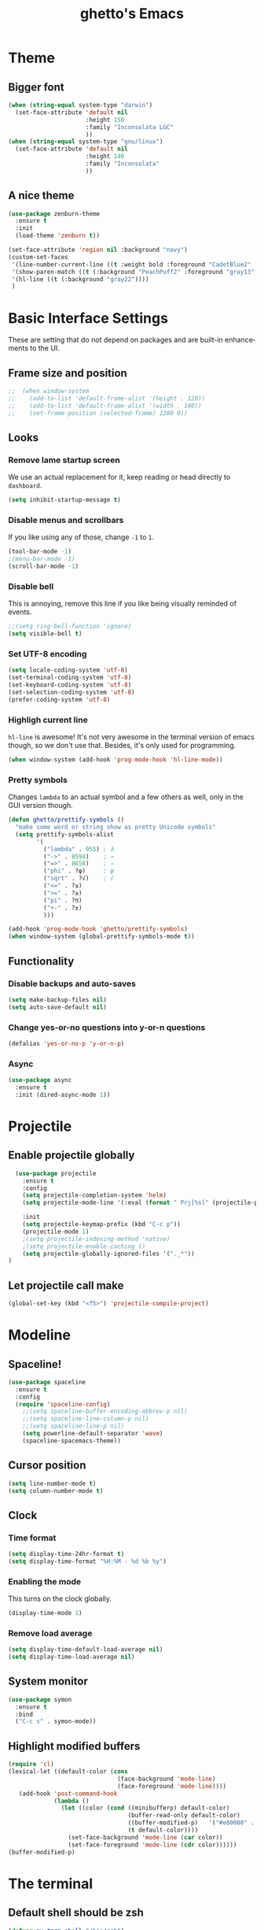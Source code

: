 #+STARTUP: overview
#+TITLE: ghetto's Emacs
#+CREATOR: ghetto
#+LANGUAGE: en
#+OPTIONS: num:nil
#+ATTR_HTML: :style margin-left: auto; margin-right: auto;

* Theme
** Bigger font
#+BEGIN_SRC emacs-lisp
  (when (string-equal system-type "darwin")
    (set-face-attribute 'default nil
                        :height 150
                        :family "Inconsolata LGC"
                        ))
  (when (string-equal system-type "gnu/linux")
    (set-face-attribute 'default nil
                        :height 140
                        :family "Inconsolata"
                        ))
#+END_SRC
** A nice theme
#+BEGIN_SRC emacs-lisp
  (use-package zenburn-theme
    :ensure t
    :init
    (load-theme 'zenburn t))

  (set-face-attribute 'region nil :background "navy")
  (custom-set-faces
   '(line-number-current-line ((t :weight bold :foreground "CadetBlue2" :background "gray22")))
   '(show-paren-match ((t (:background "PeachPuff2" :foreground "gray13" :weight bold))))
   '(hl-line ((t (:background "gray22"))))
   )
#+END_SRC

* Basic Interface Settings
These are setting that do not depend on packages and are built-in enhancements to the UI.

** Frame size and position
#+BEGIN_SRC emacs-lisp
;;  (when window-system
;;    (add-to-list 'default-frame-alist '(height . 120))
;;    (add-to-list 'default-frame-alist '(width . 140))
;;    (set-frame-position (selected-frame) 1280 0))
#+END_SRC
** Looks
*** Remove lame startup screen
We use an actual replacement for it, keep reading or head directly to =dashboard=.
#+BEGIN_SRC emacs-lisp
(setq inhibit-startup-message t)
#+END_SRC
*** Disable menus and scrollbars
If you like using any of those, change =-1= to =1=.
#+BEGIN_SRC emacs-lisp
(tool-bar-mode -1)
;(menu-bar-mode -1)
(scroll-bar-mode -1)
#+END_SRC
*** Disable bell
This is annoying, remove this line if you like being visually reminded of events.
#+BEGIN_SRC emacs-lisp
;;(setq ring-bell-function 'ignore)
(setq visible-bell t)
#+END_SRC
*** Set UTF-8 encoding
#+BEGIN_SRC emacs-lisp 
  (setq locale-coding-system 'utf-8)
  (set-terminal-coding-system 'utf-8)
  (set-keyboard-coding-system 'utf-8)
  (set-selection-coding-system 'utf-8)
  (prefer-coding-system 'utf-8)
#+END_SRC
*** Highligh current line
=hl-line= is awesome! It's not very awesome in the terminal version of emacs though, so we don't use that.
Besides, it's only used for programming.
#+BEGIN_SRC emacs-lisp
  (when window-system (add-hook 'prog-mode-hook 'hl-line-mode))
  
#+END_SRC
*** Pretty symbols
Changes =lambda= to an actual symbol and a few others as well, only in the GUI version though.
#+BEGIN_SRC emacs-lisp
  (defun ghetto/prettify-symbols ()
    "make some word or string show as pretty Unicode symbols"
    (setq prettify-symbols-alist
          '(
            ("lambda" . 955) ; λ
            ("->" . 8594)    ; →
            ("=>" . 8658)    ; ⇒
            ("phi" . ?φ)     ; φ
            ("sqrt" . ?√)    ; √
            ("<=" . ?≤)
            (">=" . ?≥)
            ("pi" . ?π)
            ("+-" . ?±)
            )))

  (add-hook 'prog-mode-hook 'ghetto/prettify-symbols)
  (when window-system (global-prettify-symbols-mode t))
#+END_SRC

** Functionality
*** Disable backups and auto-saves
#+BEGIN_SRC emacs-lisp
(setq make-backup-files nil)
(setq auto-save-default nil)
#+END_SRC

*** Change yes-or-no questions into y-or-n questions
#+BEGIN_SRC emacs-lisp
(defalias 'yes-or-no-p 'y-or-n-p)
#+END_SRC

*** Async

#+BEGIN_SRC emacs-lisp
  (use-package async
    :ensure t
    :init (dired-async-mode 1))
#+END_SRC

* Projectile


** Enable projectile globally

#+BEGIN_SRC emacs-lisp
    (use-package projectile
      :ensure t
      :config
      (setq projectile-completion-system 'helm)
      (setq projectile-mode-line '(:eval (format " Prj[%s]" (projectile-project-name))))
    
      :init
      (setq projectile-keymap-prefix (kbd "C-c p"))
      (projectile-mode 1)
      ;(setq projectile-indexing-method 'native)
      ;(setq projectile-enable-caching t)
      (setq projectile-globally-ignored-files '("._*"))
  )
#+END_SRC

** Let projectile call make
#+BEGIN_SRC emacs-lisp
  (global-set-key (kbd "<f5>") 'projectile-compile-project)
#+END_SRC

* Modeline

** Spaceline!

#+BEGIN_SRC emacs-lisp
  (use-package spaceline
    :ensure t
    :config
    (require 'spaceline-config)
      ;;(setq spaceline-buffer-encoding-abbrev-p nil)
      ;;(setq spaceline-line-column-p nil)
      ;;(setq spaceline-line-p nil)
      (setq powerline-default-separator 'wave)
      (spaceline-spacemacs-theme))
#+END_SRC
** Cursor position

#+BEGIN_SRC emacs-lisp
  (setq line-number-mode t)
  (setq column-number-mode t)
#+END_SRC

** Clock

*** Time format
#+BEGIN_SRC emacs-lisp
  (setq display-time-24hr-format t)
  (setq display-time-format "%H:%M - %d %b %y")
#+END_SRC

*** Enabling the mode
This turns on the clock globally.
#+BEGIN_SRC emacs-lisp
  (display-time-mode 1)
#+END_SRC

*** Remove load average
#+BEGIN_SRC emacs-lisp
  (setq display-time-default-load-average nil)
  (setq display-time-load-average nil)
#+END_SRC
** System monitor

#+BEGIN_SRC emacs-lisp
  (use-package symon
    :ensure t
    :bind
    ("C-c s" . symon-mode))
#+END_SRC

** Highlight modified buffers
#+BEGIN_SRC emacs-lisp
  (require 'cl)
  (lexical-let ((default-color (cons
                                 (face-background 'mode-line)
                                 (face-foreground 'mode-line))))
     (add-hook 'post-command-hook
               (lambda ()
                 (let ((color (cond ((minibufferp) default-color)
                                    (buffer-read-only default-color)
                                    ((buffer-modified-p)   '("#e80000" . "#ffffff"))
                                    (t default-color))))
                   (set-face-background 'mode-line (car color))
                   (set-face-foreground 'mode-line (cdr color))))))
  (buffer-modified-p)

#+END_SRC
* The terminal
** Default shell should be zsh
#+BEGIN_SRC emacs-lisp
  (defvar my-term-shell "/bin/zsh")
  (defadvice ansi-term (before force-zsh)
    (interactive (list my-term-shell)))
  (ad-activate 'ansi-term)
#+END_SRC

** Easy to remember keybinding
#+BEGIN_SRC emacs-lisp
  ;;(global-set-key (kbd "<C-s-return>") 'ansi-term)
  (global-set-key (kbd "<C-s-return>") 'eshell)
#+END_SRC

* Moving around emacs

** a prerequisite for others packages
#+BEGIN_SRC emacs-lisp
;;  (use-package ivy
;;   :ensure t)
#+END_SRC

** scrolling
#+BEGIN_SRC emacs-lisp
  (setq scroll-conservatively 100)
#+END_SRC

** which-key and why I love emacs

#+BEGIN_SRC emacs-lisp
  (use-package which-key
    :ensure t
    :config
    (which-key-mode)
    :diminish which-key-mode)
#+END_SRC

** windows,panes and why I hate other-window

*** Use windmove to move between windows
#+BEGIN_SRC emacs-lisp
  ;; use command key on Mac
  (setq wmmodifiers '(meta super))
  (global-set-key (vector (append wmmodifiers '(left)))  'windmove-left)
  (global-set-key (vector (append wmmodifiers '(right))) 'windmove-right)
  (global-set-key (vector (append wmmodifiers '(up)))    'windmove-up)
  (global-set-key (vector (append wmmodifiers '(down))) 'windmove-down)
  ;; wrap around at edges
  (setq windmove-wrap-around t)
#+END_SRC

*** Following window splits

#+BEGIN_SRC emacs-lisp
  (defun ghetto/split-and-follow-horizontally ()
    (interactive)
    (split-window-below)
    (balance-windows)
    (other-window 1))
  (global-set-key (kbd "C-x 2") 'ghetto/split-and-follow-horizontally)

  (defun ghetto/split-and-follow-vertically ()
    (interactive)
    (split-window-right)
    (balance-windows)
    (other-window 1))
  (global-set-key (kbd "C-x 3") 'ghetto/split-and-follow-vertically)
#+END_SRC

*** Rebind keys for windows resize
#+BEGIN_SRC emacs-lisp
  (global-set-key (kbd "C-s-<left>") 'shrink-window-horizontally)
  (global-set-key (kbd "C-s-<right>") 'enlarge-window-horizontally)
  (global-set-key (kbd "C-s-<down>") 'shrink-window)
  (global-set-key (kbd "C-s-<up>") 'enlarge-window)
#+END_SRC
** winner mode
#+BEGIN_SRC emacs-lisp
  (winner-mode 1)
#+END_SRC
** buffers and why I hate list-buffers

*** Always murder current buffer

#+BEGIN_SRC emacs-lisp
;;  (defun kill-current-buffer ()
;;    "Kills the current buffer."
;;    (interactive)
;;    (kill-buffer (current-buffer)))
;;  (global-set-key (kbd "C-x k") 'kill-current-buffer)

(global-set-key (kbd "C-x k") 'kill-this-buffer)

#+END_SRC

*** TODO Kill buffers without asking for confirmation

#+BEGIN_SRC emacs-lisp
;;(setq kill-buffer-query-functions (delq 'process-kill-buffer-query-function kill-buffer-query-functions))
#+END_SRC

*** Turn switch-to-buffer into ibuffer

#+BEGIN_SRC emacs-lisp
(global-set-key (kbd "C-x C-b") 'ibuffer)
#+END_SRC

**** expert-mode

#+BEGIN_SRC emacs-lisp
(setq ibuffer-expert t)
#+END_SRC
**** grouping
#+BEGIN_SRC emacs-lisp
  (use-package ibuffer-projectile
    :ensure t
    :config

    (defun ghetto/ibuffer-set-filter-groups ()
      (interactive)
      (setq ibuffer-filter-groups 
            (append
             (ibuffer-projectile-generate-filter-groups)
             (list
              '("emacs" (or (name . "^\\*scratch\\*$")
                            (name . "^\\*Messages\\*$")
                            (name . "^\\*Dashboard\\*$")))
              '("dired" (mode . dired-mode))

              '("Org" (mode . org-mode))
              '("repl" (name . ".*REPL*")))
             ))

      (let ((ibuf (get-buffer "*Ibuffer*")))
        (when ibuf
          (with-current-buffer ibuf
            (pop-to-buffer ibuf)
            (ibuffer-update nil t)))))

    (add-hook 'ibuffer-hook
              (lambda ()
                (ghetto/ibuffer-set-filter-groups)
                (unless (eq ibuffer-sorting-mode 'alphabetic)
                  (ibuffer-do-sort-by-alphabetic))))

    (setq ibuffer-show-empty-filter-groups nil))

#+END_SRC

** line numbers and programming
#+BEGIN_SRC emacs-lisp
  ;;(add-hook 'prog-mode-hook 'ghetto/activate-line-numbers)

  (add-hook 'prog-mode-hook '(lambda ()
                               (setq-local display-line-numbers 'visual)
                               (line-number-mode t)))

  ;;(defun ghetto/activate-line-numbers ()
  ;;  (setq-local display-line-numbers 'visual)
  ;;  (line-number-mode t))
#+END_SRC
** Purpose
#+BEGIN_SRC emacs-lisp
  (use-package window-purpose
    :ensure t
    :bind
    ("C-c , l" . purpose-load-window-layout)
    ("C-c , s" . purpose-save-window-layout)
    :config
    (add-to-list 'purpose-user-mode-purposes '(prog-mode . source))
    (add-to-list 'purpose-user-mode-purposes '(pdf-view-mode . pdf))
    (add-to-list 'purpose-user-mode-purposes '(geiser-debug-mode . dbg))
    (add-to-list 'purpose-user-regexp-purposes '(".*REPL*" . repl))
    (add-to-list 'purpose-user-name-purposes '("*Python Doc*" . pydoc))
    (add-to-list 'purpose-user-mode-purposes '(inferior-python-mode . pyshell))
    (add-to-list 'purpose-user-mode-purposes '(compilation-mode . compiler))
    (purpose-compile-user-configuration)
    :diminish purpose-mode)
  (purpose-mode)
  (define-key purpose-mode-map (kbd "C-x C-f") 'helm-find-files)
  (define-key purpose-mode-map (kbd "C-x b") 'helm-buffers-list)
#+END_SRC
** DONE helm
CLOSED: [2018-05-18 Fri 18:42]
*** helm
#+BEGIN_SRC emacs-lisp
  (use-package helm
    :ensure t
    :bind
    ("C-x C-f" . 'helm-find-files)
    ("C-x b" . 'helm-buffers-list)
    ("M-x" . 'helm-M-x)
    ("C-c C-f" . 'helm-mini)
    ;("C-c p G" . 'helm-projectile-grep)
    :config
    (setq
     helm-M-x-fuzzy-match t
     helm-buffers-fuzzy-matching t
     helm-recentf-fuzzy-match t
     helm-semantic-fuzzy-match t
     helm-imenu-fuzzy-match t
     helm-split-window-inside-p t
     )
    ;(define-key helm-find-files-map (kbd "<tab>") 'helm-execute-persistent-action)
    ;(define-key helm-find-files-map (kbd "C-<backspace>") 'helm-find-files-up-one-level)

    :init
    (helm-mode 1)
    :diminish helm-mode)

  (require 'helm-config)    
  (helm-autoresize-mode 1)

  (use-package helm-swoop
    :ensure t
    :init (require 'helm-swoop))

  ;; Change the keybinds to whatever you like :)
  (global-set-key (kbd "C-s") 'helm-swoop)
  (global-set-key (kbd "M-i") 'helm-swoop-back-to-last-point)
  (global-set-key (kbd "C-c M-i") 'helm-multi-swoop)
  (global-set-key (kbd "C-x M-i") 'helm-multi-swoop-all)
  (global-set-key (kbd "C-M-y") 'helm-show-kill-ring)

  ;; Split direcion. 'split-window-vertically or 'split-window-horizontally
  (setq helm-swoop-split-direction 'split-window-vertically)
  (setq helm-swoop-split-with-multiple-windows t)
  ;;(setq helm-swoop-use-fuzzy-match t)

  (use-package helm-projectile
    :ensure t)
  (helm-projectile-on)

  (use-package helm-ag
    :ensure t)
#+END_SRC

** avy
#+BEGIN_SRC emacs-lisp
  (use-package avy
    :ensure t
    :bind
    ("C-;" . avy-goto-char)
    ("C-M-;" . avy-goto-line)
    )

#+END_SRC
* Text manipulation
** Multiple cursors
#+BEGIN_SRC emacs-lisp
  (use-package multiple-cursors
    :ensure t
    :bind
    ("C-c m c" . mc/edit-lines) ;; Add cursors to selected region (multiple lines)
    ;; Add cursors by keyword (mark keyword and then use below)
    ("C->" . mc/mark-next-like-this)
    ("C-<" . mc/mark-previous-like-this)
    ("C-c C-<" . mc/mark-all-like-this))
  (require 'mc-hide-unmatched-lines-mode)
#+END_SRC
* Minor conveniences
** Electric
#+BEGIN_SRC emacs-lisp
(setq electric-pair-pairs '(
                           (?\{ . ?\})
                           (?\( . ?\))
                           (?\[ . ?\])
                           (?\" . ?\")
                           ))
#+END_SRC

And now to enable it
#+BEGIN_SRC emacs-lisp
(electric-pair-mode t)
#+END_SRC

** Rainbow

#+BEGIN_SRC emacs-lisp
  (use-package rainbow-mode
    :ensure t
    :init
    (add-hook 'prog-mode-hook 'rainbow-mode)
    :diminish rainbow-mode)
#+END_SRC

** Show parens

#+BEGIN_SRC emacs-lisp
  (show-paren-mode 1)
#+END_SRC
** Rainbow delimiters

#+BEGIN_SRC emacs-lisp
  (use-package rainbow-delimiters
    :ensure t
    :init
    (add-hook 'prog-mode-hook #'rainbow-delimiters-mode)
    :diminish rainbow-delimiters-mode)
#+END_SRC

** Expand region

#+BEGIN_SRC emacs-lisp
  (use-package expand-region
    :ensure t
    :bind ("C-q" . er/expand-region))
#+END_SRC

** Dired
#+BEGIN_SRC emacs-lisp
  (setq dired-listing-switches "-alh")
  (setq dired-dwim-target t)
  (add-to-list 'load-path (expand-file-name "~/.emacs.d/elisp"))
  (require 'dired-fixups)

  (use-package dired-collapse
    :ensure t)

  (use-package dired-hide-dotfiles
    :ensure t
    :config
    (defun my-dired-mode-hook ()
      "My `dired' mode hook."
      ;; To hide dot-files by default
      ;;(dired-hide-dotfiles-mode)
      ;; To toggle hiding
      (define-key dired-mode-map "." #'dired-hide-dotfiles-mode))
    (add-hook 'dired-mode-hook #'my-dired-mode-hook))


#+END_SRC
** Ranger
#+BEGIN_SRC emacs-lisp
  (use-package ranger
    :ensure t)
#+END_SRC
* Programming
Minor, non-completion related settings and plugins for writing code.
** yasnippet
#+BEGIN_SRC emacs-lisp
  (use-package yasnippet
    :ensure t
    :config
      (use-package yasnippet-snippets
        :ensure t)
      (yas-reload-all))
#+END_SRC
** flycheck
#+BEGIN_SRC emacs-lisp
  (use-package flycheck
    :ensure t
    :diminish 'flycheck-mode)
#+END_SRC

** company mode

#+BEGIN_SRC emacs-lisp
  (use-package company
    :ensure t
    :config
    (setq company-idle-delay 0.5)
    (setq company-minimum-prefix-length 2)
    )

  (with-eval-after-load 'company
    (define-key company-active-map (kbd "M-n") nil)
    (define-key company-active-map (kbd "M-p") nil)
    (define-key company-active-map (kbd "C-n") #'company-select-next)
    (define-key company-active-map (kbd "C-p") #'company-select-previous)
    ;;(define-key company-active-map (kbd "SPC") #'company-abort)
    )

  (use-package company-quickhelp
    :ensure t
    :config
    (company-quickhelp-mode)
    (setq company-quickhelp-delay 2))
#+END_SRC

** highlight indent guides
#+BEGIN_SRC emacs-lisp
  (use-package highlight-indent-guides
    :ensure t
    :init
    (add-hook 'prog-mode-hook 'highlight-indent-guides-mode)
    :config
    (setq highlight-indent-guides-method 'column)
    (setq highlight-indent-guides-responsive 'top)
    (setq highlight-indent-guides-delay 0)
    )

#+END_SRC
** minimap
#+BEGIN_SRC emacs-lisp
  ;;(use-package minimap
  ;;  :ensure t
  ;;  :config
  ;;  (setq minimap-dedicated-window 1)
  ;;  (setq minimap-window-location 'right)
  ;;  (setq minimap-width-fraction 0.05)
  ;;  )
#+END_SRC
** plaformio
#+BEGIN_SRC emacs-lisp
  (use-package platformio-mode
    :ensure t
    :init (add-hook 'c++-mode-hook 'platformio-conditionally-enable)
    )
#+END_SRC
** specific languages

*** TODO c/c++
**** yasnippet
#+BEGIN_SRC emacs-lisp
  (add-hook 'c++-mode-hook 'yas-minor-mode)
  (add-hook 'c-mode-hook 'yas-minor-mode)
#+END_SRC

**** flycheck
#+BEGIN_SRC emacs-lisp
  (use-package flycheck-clang-analyzer
    :ensure t
    :config
    (with-eval-after-load 'flycheck
      (require 'flycheck-clang-analyzer)
      (flycheck-clang-analyzer-setup)
      (add-hook 'c++-mode-hook 'flycheck-mode)
      (add-hook 'c-mode-hook 'flycheck-mode)))
#+END_SRC

**** company
Requires libclang to be installed.
#+BEGIN_SRC emacs-lisp
  (with-eval-after-load 'company
    (add-hook 'c++-mode-hook 'company-mode)
    (add-hook 'c-mode-hook 'company-mode))

  (use-package company-c-headers
    :ensure t)

  (use-package company-irony
    :ensure t
    :config
    (setq-local company-backends '((company-c-headers
                              ;company-dabbrev-code
                              company-irony)))
    )

  (use-package irony
    :ensure t
    :config
    (add-hook 'c++-mode-hook 'irony-mode)
    (add-hook 'c-mode-hook 'irony-mode)
    (add-hook 'irony-mode-hook 'irony-cdb-autosetup-compile-options)
    :diminish 'irony-mode)
#+END_SRC

**** TODO helm+ggtags
#+BEGIN_SRC emacs-lisp
  (setq
   helm-gtags-ignore-case t
   helm-gtags-auto-update t
   helm-gtags-use-input-at-cursor t
   helm-gtags-pulse-at-cursor t
   helm-gtags-prefix-key "\C-cg"
   helm-gtags-suggested-key-mapping t
   )

  (require 'helm-gtags)
  ;; Enable helm-gtags-mode
  (add-hook 'dired-mode-hook 'helm-gtags-mode)
  (add-hook 'eshell-mode-hook 'helm-gtags-mode)
  (add-hook 'c-mode-hook 'helm-gtags-mode)
  (add-hook 'c++-mode-hook 'helm-gtags-mode)
  (add-hook 'asm-mode-hook 'helm-gtags-mode)

  (define-key helm-gtags-mode-map (kbd "C-c g a") 'helm-gtags-tags-in-this-function)
  (define-key helm-gtags-mode-map (kbd "C-j") 'helm-gtags-select)
  (define-key helm-gtags-mode-map (kbd "M-.") 'helm-gtags-dwim)
  (define-key helm-gtags-mode-map (kbd "M-,") 'helm-gtags-pop-stack)
  (define-key helm-gtags-mode-map (kbd "C-c <") 'helm-gtags-previous-history)
  (define-key helm-gtags-mode-map (kbd "C-c >") 'helm-gtags-next-history)
#+END_SRC
*** python
**** yasnippet
#+BEGIN_SRC emacs-lisp
  (add-hook 'elpy-mode-hook 'yas-minor-mode)
#+END_SRC

**** flycheck
#+BEGIN_SRC emacs-lisp
  (add-hook 'elpy-mode-hook 'flycheck-mode)
#+END_SRC
**** TODO company
#+BEGIN_SRC emacs-lisp
  (with-eval-after-load 'company
    (add-hook 'python-mode-hook 'company-mode))

  (use-package company-jedi
    :ensure t
    :config
    (require 'company)
    (add-hook 'python-mode-hook 'python-mode-company-init))

  (defun python-mode-company-init ()
    (setq-local company-backends '((company-jedi
				    company-etags
				    ;company-dabbrev-code
				    ))))
#+END_SRC

**** autopep8
#+BEGIN_SRC emacs-lisp
  (use-package py-autopep8
    :ensure t
    :config
    (add-hook 'elpy-mode-hook 'py-autopep8-enable-on-save))

#+END_SRC
**** elpy
#+BEGIN_SRC emacs-lisp
  (use-package elpy
    :ensure t
    :init
    (add-to-list 'auto-mode-alist '("\\.py$" . python-mode))
    :bind (:map elpy-mode-map
                ("M-." . elpy-goto-definition)
                ("M-," . pop-tag-mark))
    :config
    (setq elpy-rpc-backend "jedi"))

  (use-package python
    :mode ("\\.py" . python-mode)
    :config
    (require 'elpy)
    (setq python-indent-offset 4)
    (elpy-enable))
#+END_SRC
**** pyenv
#+BEGIN_SRC emacs-lisp
  (use-package pyenv-mode
    :ensure t
    :init
    (add-to-list 'exec-path "~/.pyenv/shims")
    (setenv "WORKON_HOME" "~/.pyenv/versions/")
    :config
    (pyenv-mode)
    :bind
    ("C-c v a" . pyenv-activate-current-project))

  (defun pyenv-activate-current-project ()
    "Automatically activates pyenv version if .python-version file exists."
    (interactive)
    (let ((python-version-directory (locate-dominating-file (buffer-file-name) ".python-version")))
      (if python-version-directory
          (let* ((pyenv-version-path (f-expand ".python-version" python-version-directory))
                 (pyenv-current-version (s-trim (f-read-text pyenv-version-path 'utf-8))))
            (pyenv-mode-set pyenv-current-version)
            (pyvenv-workon pyenv-current-version)
            (message (concat "Setting virtualenv to " pyenv-current-version))))))

  (defvar pyenv-current-version nil nil)

  (defun pyenv-init()
    "Initialize pyenv's current version to the global one."
    (let ((global-pyenv (replace-regexp-in-string "\n" "" (shell-command-to-string "pyenv global"))))
      (message (concat "Setting pyenv version to " global-pyenv))
      (pyenv-mode-set global-pyenv)
      (setq pyenv-current-version global-pyenv)))

  (add-hook 'after-init-hook 'pyenv-init)
  ;;(add-hook 'python-mode-hook 'pyenv-activate-current-project)
#+END_SRC

*** emacs-lisp
**** eldoc
#+BEGIN_SRC emacs-lisp
  (add-hook 'emacs-lisp-mode-hook 'eldoc-mode)
#+END_SRC

**** yasnippet
#+BEGIN_SRC emacs-lisp
  (add-hook 'emacs-lisp-mode-hook 'yas-minor-mode)
#+END_SRC

**** company
#+BEGIN_SRC emacs-lisp
  (add-hook 'emacs-lisp-mode-hook 'company-mode)

  (use-package slime
    :ensure t
    :config
    (setq inferior-lisp-program "sbcl")
    (setq slime-contribs '(slime-fancy)))

  (use-package slime-company
    :ensure t
    :init
      (require 'company)
      (slime-setup '(slime-fancy slime-company)))
#+END_SRC
*** DONE bash
CLOSED: [2018-05-18 Fri 20:46]
**** yasnippet
#+BEGIN_SRC emacs-lisp
  (add-hook 'sh-mode-hook 'yas-minor-mode)
#+END_SRC

**** flycheck
#+BEGIN_SRC emacs-lisp
  (add-hook 'sh-mode-hook 'flycheck-mode)

#+END_SRC

**** company
#+BEGIN_SRC emacs-lisp
  (add-hook 'sh-mode-hook 'company-mode)

  (defun shell-mode-company-init ()
    (setq-local company-backends '((company-shell
				    company-shell-env
				    company-etags
				    ;company-dabbrev-code
				    ))))

  (use-package company-shell
    :ensure t
    :config
    (require 'company)
    (add-hook 'sh-mode-hook 'shell-mode-company-init))
#+END_SRC

*** Scheme
**** company
#+BEGIN_SRC emacs-lisp
  (add-hook 'scheme-mode-hook 'company-mode)
#+END_SRC
**** yasnippet
#+BEGIN_SRC emacs-lisp
  (add-hook 'scheme-mode-hook 'yas-minor-mode)
#+END_SRC
**** Geiser
#+BEGIN_SRC emacs-lisp
  (use-package geiser
    :ensure t
    :config
    (setq geiser-chez-binary "chez")
    (setq geiser-guile-binary "guile")
    (setq geiser-guile-jump-on-debug-p t)
    (setq geiser-repl-use-other-window nil)
    (add-to-list 'company-backends 'geiser-company)
    (add-hook 'geiser-mode-hook
              (lambda ()
                (company-quickhelp-mode -1)
                (company-quickhelp-local-mode -1))))

#+END_SRC
**** Paredit
#+BEGIN_SRC emacs-lisp 
  (use-package paredit
    :ensure t
    :config
    (autoload 'enable-paredit-mode "paredit" "Turn on pseudo-structural editing of Lisp code." t)
    (add-hook 'emacs-lisp-mode-hook       #'enable-paredit-mode)
    (add-hook 'eval-expression-minibuffer-setup-hook #'enable-paredit-mode)
    (add-hook 'ielm-mode-hook             #'enable-paredit-mode)
    (add-hook 'lisp-mode-hook             #'enable-paredit-mode)
    (add-hook 'lisp-interaction-mode-hook #'enable-paredit-mode)
    (add-hook 'scheme-mode-hook           #'enable-paredit-mode)
    (add-hook 'geiser-repl-mode-hook      #'enable-paredit-mode))
#+END_SRC

* Git integration

** magit
#+BEGIN_SRC emacs-lisp
  (use-package magit
    :ensure t
    :config
    (setq magit-push-always-verify nil)
    (setq git-commit-summary-max-length 50)
    :bind
    ("M-g" . magit-status))
#+END_SRC

* Remote editing
** Tramp
#+BEGIN_SRC emacs-lisp
  (setq tramp-default-method "ssh")

#+END_SRC
** Editing with sudo
Pretty self-explanatory, useful as hell if you use exwm.
#+BEGIN_SRC emacs-lisp
  (use-package sudo-edit
    :ensure t
    :bind
      ("C-x M-f" . sudo-edit))
#+END_SRC
* Org

** Common settings

#+BEGIN_SRC emacs-lisp
  (setq org-ellipsis " ")
  (setq org-src-fontify-natively t)
  (setq org-src-tab-acts-natively t)
  (setq org-confirm-babel-evaluate nil)
  (setq org-export-with-smart-quotes t)
  (setq org-src-window-setup 'current-window)
  (setq org-log-done t)
  (add-hook 'org-mode-hook 'org-indent-mode)
#+END_SRC

** Syntax highlighting for documents exported to HTML
#+BEGIN_SRC emacs-lisp
  (use-package htmlize
    :ensure t)
#+END_SRC

** Line wrapping
#+BEGIN_SRC emacs-lisp
  (add-hook 'org-mode-hook
	    '(lambda ()
	       (visual-line-mode 1)))
#+END_SRC

** TODO Keybindings
#+BEGIN_SRC emacs-lisp
  ;;(global-set-key (kbd "C-c '") 'org-edit-src-code)
  ;;(global-set-key "\C-cl") 'org-store-link)
  ;;(global-set-key "\C-ca") 'org-agenda)
  ;;(global-set-key "\C-cc") 'org-capture)
  ;;(global-set-key "\C-cb") 'org-switchb)
#+END_SRC

** Org Bullets

#+BEGIN_SRC emacs-lisp
  (use-package org-bullets
    :ensure t
    :config
      (add-hook 'org-mode-hook (lambda () (org-bullets-mode))))
#+END_SRC

** Easy-to-add emacs-lisp template
Hitting tab after an "<el" in an org-mode file will create a template for elisp insertion.
#+BEGIN_SRC emacs-lisp
  (add-to-list 'org-structure-template-alist
	       '("el" "#+BEGIN_SRC emacs-lisp\n?\n#+END_SRC"))
#+END_SRC

** Exporting options

*** latex
#+BEGIN_SRC emacs-lisp
  (when (file-directory-p "/usr/share/emacs/site-lisp/tex-utils")
    (add-to-list 'load-path "/usr/share/emacs/site-lisp/tex-utils")
    (require 'xdvi-search))
#+END_SRC
*** Twitter Bootstrap
#+BEGIN_SRC emacs-lisp
  (use-package ox-twbs
    :ensure t)
#+END_SRC

* Diminishing modes

#+BEGIN_SRC emacs-lisp
  (use-package diminish
    :ensure t
    :init
    (diminish 'page-break-lines-mode)
    (diminish 'auto-revert-mode)
    (diminish 'visual-line-mode)
    (diminish 'geiser-autodoc-mode)
    (diminish 'abbrev-mode)
    )
#+END_SRC

* Environment
  (use-package exec-path-from-shell
    :ensure t
    :init
    (exec-path-from-shell-initialize))
#+END_SRC
** auth-sources
#+BEGIN_SRC emacs-lisp
  (setq auth-sources
        '((:source "~/.emacs.d/secrets/.authinfo.gpg")))
#+END_SRC

* PDF tools
#+BEGIN_SRC emacs-lisp
  (use-package pdf-tools
    :ensure t
    :config
    (pdf-tools-install))
#+END_SRC

* Cheatsheet
#+BEGIN_SRC emacs-lisp
  (use-package cheatsheet
    :ensure t)

  (cheatsheet-add-group '"Common"
                        '(:key "C-c C-f" :description "Show Helm mini (recent files, buffers...)")
                        '(:key "M-i" :description "Helm swoop back to last point)")
                        '(:key "C-M-y" :description "Show Helm kill ring)")
                        '(:key "C-x M-f" :description "sudo edit")
                        '(:key "C-x ESC ESC" :description "Redo. M-p and M-n to scroll")
                        '(:key "C-x h" :description "Select all")
                        )

  (cheatsheet-add-group '"Jump around"
                        '(:key "C-;" :description "avy goto to char")
                        '(:key "C-M-;" :description "avy goto to line")
                        )

  (cheatsheet-add-group '"Dired"
                        '(:key "." :description "hide dotfiles")
                        '(:key "shift-(" :description "hide details")
                        )

  (cheatsheet-add-group '"Source editing"
                        '(:key "C-x h + C-M-\\" :description "Reformat buffer")
                        )

#+END_SRC

